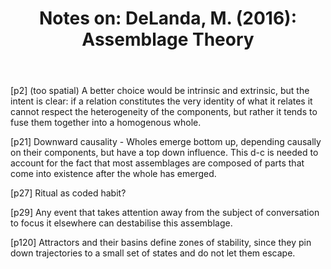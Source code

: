 :PROPERTIES:
:ID:       29666EC6-27E8-47BF-9397-4EE554890680
:END:
#+TITLE: Notes on: DeLanda, M. (2016): Assemblage Theory

[p2] (too spatial) A better choice would be intrinsic and extrinsic,
but the intent is clear: if a relation constitutes the very identity
of what it relates it cannot respect the heterogeneity of the
components, but rather it tends to fuse them together into a
homogenous whole.

[p21] Downward causality - Wholes emerge bottom up, depending causally
on their components, but have a top down influence. This d-c is needed
to account for the fact that most assemblages are composed of parts
that come into existence after the whole has emerged.

[p27] Ritual as coded habit?

[p29] Any event that takes attention away from the subject of
conversation to focus it elsewhere can destabilise this assemblage.

[p120] Attractors and their basins define zones of stability, since
they pin down trajectories to a small set of states and do not let
them escape.
